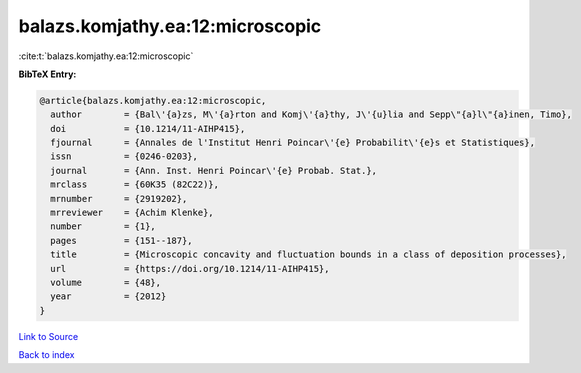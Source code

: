 balazs.komjathy.ea:12:microscopic
=================================

:cite:t:`balazs.komjathy.ea:12:microscopic`

**BibTeX Entry:**

.. code-block:: bibtex

   @article{balazs.komjathy.ea:12:microscopic,
     author        = {Bal\'{a}zs, M\'{a}rton and Komj\'{a}thy, J\'{u}lia and Sepp\"{a}l\"{a}inen, Timo},
     doi           = {10.1214/11-AIHP415},
     fjournal      = {Annales de l'Institut Henri Poincar\'{e} Probabilit\'{e}s et Statistiques},
     issn          = {0246-0203},
     journal       = {Ann. Inst. Henri Poincar\'{e} Probab. Stat.},
     mrclass       = {60K35 (82C22)},
     mrnumber      = {2919202},
     mrreviewer    = {Achim Klenke},
     number        = {1},
     pages         = {151--187},
     title         = {Microscopic concavity and fluctuation bounds in a class of deposition processes},
     url           = {https://doi.org/10.1214/11-AIHP415},
     volume        = {48},
     year          = {2012}
   }

`Link to Source <https://doi.org/10.1214/11-AIHP415},>`_


`Back to index <../By-Cite-Keys.html>`_
